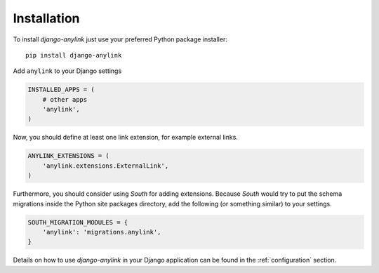 .. _installation:

Installation
============

To install `django-anylink` just use your preferred Python package installer::

    pip install django-anylink

Add ``anylink`` to your Django settings

.. code-block:: python

    INSTALLED_APPS = (
        # other apps
        'anylink',
    )

Now, you should define at least one link extension, for example external links.

.. code-block:: python


    ANYLINK_EXTENSIONS = (
        'anylink.extensions.ExternalLink',
    )

Furthermore, you should consider using `South` for adding extensions.
Because `South` would try to put the schema migrations inside the Python site
packages directory, add the following (or something similar) to your settings.

.. code-block:: python

    SOUTH_MIGRATION_MODULES = {
        'anylink': 'migrations.anylink',
    }

Details on how to use `django-anylink` in your Django application can be found
in the :ref:`configuration` section.
